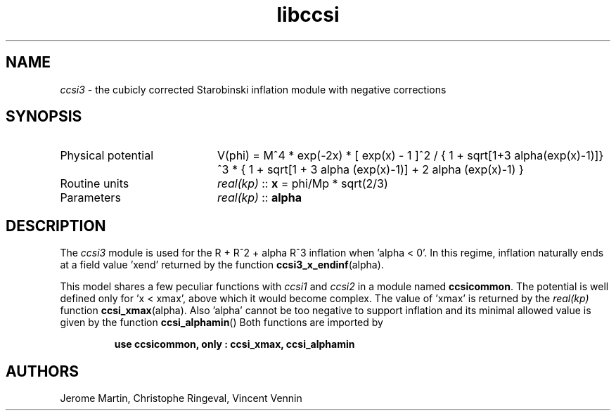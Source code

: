 .TH libccsi 3 "January 20, 2014" "libaspic" "Module convention" 

.SH NAME
.I ccsi3
- the cubicly corrected Starobinski inflation module with negative corrections

.SH SYNOPSIS
.TP 20
Physical potential
V(phi) = M^4 * exp(-2x) * [ exp(x) - 1 ]^2 /
{ 1 + sqrt[1+3 alpha(exp(x)-1)]}^3 * { 1 + sqrt[1 + 3 alpha (exp(x)-1)] + 2 alpha (exp(x)-1) }
.TP
Routine units
.I real(kp)
::
.B x
= phi/Mp * sqrt(2/3)
.TP
Parameters
.I real(kp)
::
.B alpha

.SH DESCRIPTION
The
.I ccsi3
module is used for the R + R^2 + alpha R^3 inflation when 'alpha <
0'. In this regime, inflation naturally ends at a field value 'xend'
returned by the function
.BR ccsi3_x_endinf (alpha).

This model shares a few peculiar functions with
.I ccsi1
and
.I ccsi2
in a module named
.BR ccsicommon .
The potential is well defined only for 'x < xmax', above which it
would become complex. The value of 'xmax' is returned by the
.I real(kp)
function
.BR ccsi_xmax (alpha).
Also 'alpha' cannot be too negative to support inflation and its
minimal allowed value is given by the function
.BR ccsi_alphamin ()
Both functions are imported by
.IP
.B use ccsicommon, only : ccsi_xmax, ccsi_alphamin
.SH AUTHORS
Jerome Martin, Christophe Ringeval, Vincent Vennin
